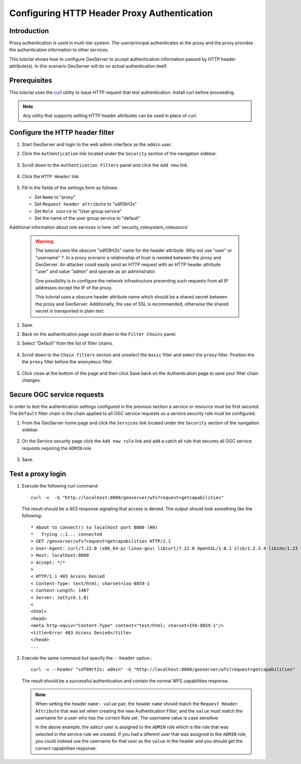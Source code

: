 .. _security_tutorials_httpheaderproxy:

Configuring HTTP Header Proxy Authentication
============================================

Introduction
------------

Proxy authentication is used in multi-tier system. The user/principal authenticates
at the proxy and the proxy provides the authentication information to other services.

This tutorial shows how to configure GeoServer to accept authentication information
passed by HTTP header attribute(s). In this scenario GeoServer will do no actual authentication itself.


Prerequisites
-------------

This tutorial uses the `curl <https://curl.haxx.se/>`_ utility to issue HTTP 
request that test authentication. Install curl before proceeding.

.. note::

   Any utility that supports setting HTTP header attributes can be used in
   place of curl. 

Configure the HTTP header filter
--------------------------------

#. Start GeoServer and login to the web admin interface as the ``admin`` user.
#. Click the ``Authentication`` link located under the ``Security`` section of
   the navigation sidebar.

    .. figure:: images/digest1.jpg
       :align: center

#. Scroll down to the ``Authentication Filters`` panel and click the ``Add new`` link.

    .. figure:: images/digest2.jpg
       :align: center

#. Click the ``HTTP Header`` link.

    .. figure:: images/digest3.jpg
       :align: center

#. Fill in the fields of the settings form as follows:

   * Set ``Name`` to "proxy"
   * Set ``Request header attribute`` to "sdf09rt2s"
   * Set ``Role source`` to "User group service"
   * Set the name of the user group service to "default"

Additional information about role services is here :ref:`security_rolesystem_rolesource`
      
   .. figure:: images/digest4.jpg
      :align: center

   .. warning::

      The tutorial uses the obscure "sdf09rt2s" name for the header attribute. 
      Why not use "user" or "username" ?. In a proxy scenario a relationship
      of trust is needed between the proxy and GeoServer. An attacker could easily
      send an HTTP request with an HTTP header attribute "user" and value "admin"
      and operate as an administrator.

      One possibility is to configure the network infrastructure preventing such
      requests from all IP addresses except the IP of the proxy.

      This tutorial uses a obscure header attribute name which should be a shared
      secret between the proxy and GeoServer. Additionally, the use of SSL is recommended,
      otherwise the shared secret is transported in plain text.
      

#. Save.
#. Back on the authentication page scroll down to the ``Filter Chains`` panel. 
#. Select "Default" from the list of filter chains.

   .. figure:: images/digest8.jpg
      :align: center
#. Scroll down to the ``Chain filters`` section and unselect the ``basic`` filter and select the ``proxy`` filter. Position the
   the ``proxy`` filter before the ``anonymous`` filter. 

   .. figure:: images/digest5.jpg
      :align: center
#. Click close at the bottom of the page and then click Save back on the Authentication page to save your filter chain changes.

Secure OGC service requests
---------------------------

In order to test the authentication settings configured in the previous section
a service or resource must be first secured. The ``Default`` filter chain is the
chain applied to all OGC service requests so a service security rule must be 
configured.

#. From the GeoServer home page and click the ``Services`` link located under the 
   ``Security`` section of the navigation sidebar.
   
   .. figure:: images/digest6.jpg
      :align: center
   
#. On the Service security page click the ``Add new rule`` link and add a catch all
   rule that secures all OGC service requests requiring the ``ADMIN``
   role.
   
   .. figure:: images/digest7.jpg
      :align: center
      
#. Save.

Test a proxy login
------------------

#. Execute the following curl command::

      curl -v  -G "http://localhost:8080/geoserver/wfs?request=getcapabilities"
   
   The result should be a 403 response signaling that access is denied. The output 
   should look something like the following::

	* About to connect() to localhost port 8080 (#0)
	*   Trying ::1... connected
	> GET /geoserver/wfs?request=getcapabilities HTTP/1.1
	> User-Agent: curl/7.22.0 (x86_64-pc-linux-gnu) libcurl/7.22.0 OpenSSL/1.0.1 zlib/1.2.3.4 libidn/1.23 librtmp/2.3
	> Host: localhost:8080
	> Accept: */*
	> 
	< HTTP/1.1 403 Access Denied
	< Content-Type: text/html; charset=iso-8859-1
	< Content-Length: 1407
	< Server: Jetty(6.1.8)
	< 
	<html>
	<head>
	<meta http-equiv="Content-Type" content="text/html; charset=ISO-8859-1"/>
	<title>Error 403 Access Denied</title>
	</head>
        ...

#. Execute the same command but specify the ``--header`` option.::
   
     curl -v --header "sdf09rt2s: admin" -G "http://localhost:8080/geoserver/wfs?request=getcapabilities"
    
   The result should be a successful authentication and contain the normal WFS capabilities response.

   .. note::
      When setting the header ``name: value`` pair, the header ``name`` should match the ``Request Header Attribute`` 
      that was set when creating the new Authentication Filter, and the ``value`` must match the username for a user
      who has the correct Role set. The username value is case sensitive. 
      
      In the above example, the ``admin`` user is assigned to the ``ADMIN`` role which is the role that was selected in 
      the service rule we created. If you had a diferent user that was assigned to the ``ADMIN`` role, you could instead
      use the username for that user as the ``value`` in the header and you should get the correct capabilities response.
